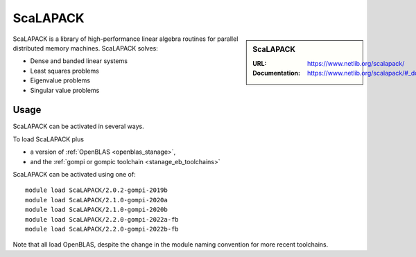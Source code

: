 .. _scalapack_stanage:

ScaLAPACK
=========

.. sidebar:: ScaLAPACK
   
   :URL: https://www.netlib.org/scalapack/
   :Documentation: https://www.netlib.org/scalapack/#_documentation

ScaLAPACK is a library of high-performance linear algebra routines
for parallel distributed memory machines.
ScaLAPACK solves:

* Dense and banded linear systems
* Least squares problems
* Eigenvalue problems
* Singular value problems

Usage
-----

ScaLAPACK can be activated in several ways.

To load ScaLAPACK plus

* a version of :ref:`OpenBLAS <openblas_stanage>`,
* and the :ref:`gompi or gompic toolchain <stanage_eb_toolchains>`

ScaLAPACK can be activated using one of: ::

   module load ScaLAPACK/2.0.2-gompi-2019b
   module load ScaLAPACK/2.1.0-gompi-2020a
   module load ScaLAPACK/2.1.0-gompi-2020b
   module load ScaLAPACK/2.2.0-gompi-2022a-fb
   module load ScaLAPACK/2.2.0-gompi-2022b-fb

   
Note that all load OpenBLAS, despite the change in the module naming convention for more recent toolchains.

